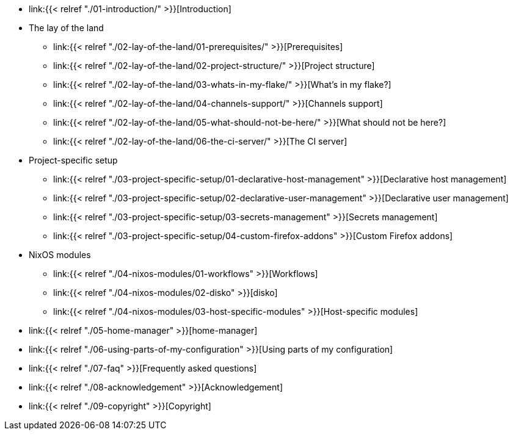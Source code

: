 * link:{{< relref "./01-introduction/" >}}[Introduction]

* The lay of the land
** link:{{< relref "./02-lay-of-the-land/01-prerequisites/" >}}[Prerequisites]
** link:{{< relref "./02-lay-of-the-land/02-project-structure/" >}}[Project structure]
** link:{{< relref "./02-lay-of-the-land/03-whats-in-my-flake/" >}}[What's in my flake?]
** link:{{< relref "./02-lay-of-the-land/04-channels-support/" >}}[Channels support]
** link:{{< relref "./02-lay-of-the-land/05-what-should-not-be-here/" >}}[What should not be here?]
** link:{{< relref "./02-lay-of-the-land/06-the-ci-server/" >}}[The CI server]

* Project-specific setup
** link:{{< relref "./03-project-specific-setup/01-declarative-host-management" >}}[Declarative host management]
** link:{{< relref "./03-project-specific-setup/02-declarative-user-management" >}}[Declarative user management]
** link:{{< relref "./03-project-specific-setup/03-secrets-management" >}}[Secrets management]
** link:{{< relref "./03-project-specific-setup/04-custom-firefox-addons" >}}[Custom Firefox addons]

* NixOS modules
** link:{{< relref "./04-nixos-modules/01-workflows" >}}[Workflows]
** link:{{< relref "./04-nixos-modules/02-disko" >}}[disko]
** link:{{< relref "./04-nixos-modules/03-host-specific-modules" >}}[Host-specific modules]

* link:{{< relref "./05-home-manager" >}}[home-manager]

* link:{{< relref "./06-using-parts-of-my-configuration" >}}[Using parts of my configuration]

* link:{{< relref "./07-faq" >}}[Frequently asked questions]

* link:{{< relref "./08-acknowledgement" >}}[Acknowledgement]

* link:{{< relref "./09-copyright" >}}[Copyright]
